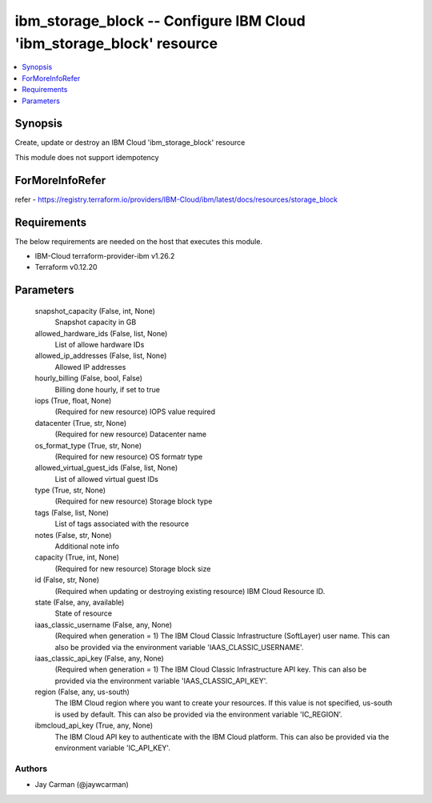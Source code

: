 
ibm_storage_block -- Configure IBM Cloud 'ibm_storage_block' resource
=====================================================================

.. contents::
   :local:
   :depth: 1


Synopsis
--------

Create, update or destroy an IBM Cloud 'ibm_storage_block' resource

This module does not support idempotency


ForMoreInfoRefer
----------------
refer - https://registry.terraform.io/providers/IBM-Cloud/ibm/latest/docs/resources/storage_block

Requirements
------------
The below requirements are needed on the host that executes this module.

- IBM-Cloud terraform-provider-ibm v1.26.2
- Terraform v0.12.20



Parameters
----------

  snapshot_capacity (False, int, None)
    Snapshot capacity in GB


  allowed_hardware_ids (False, list, None)
    List of allowe hardware IDs


  allowed_ip_addresses (False, list, None)
    Allowed IP addresses


  hourly_billing (False, bool, False)
    Billing done hourly, if set to true


  iops (True, float, None)
    (Required for new resource) IOPS value required


  datacenter (True, str, None)
    (Required for new resource) Datacenter name


  os_format_type (True, str, None)
    (Required for new resource) OS formatr type


  allowed_virtual_guest_ids (False, list, None)
    List of allowed virtual guest IDs


  type (True, str, None)
    (Required for new resource) Storage block type


  tags (False, list, None)
    List of tags associated with the resource


  notes (False, str, None)
    Additional note info


  capacity (True, int, None)
    (Required for new resource) Storage block size


  id (False, str, None)
    (Required when updating or destroying existing resource) IBM Cloud Resource ID.


  state (False, any, available)
    State of resource


  iaas_classic_username (False, any, None)
    (Required when generation = 1) The IBM Cloud Classic Infrastructure (SoftLayer) user name. This can also be provided via the environment variable 'IAAS_CLASSIC_USERNAME'.


  iaas_classic_api_key (False, any, None)
    (Required when generation = 1) The IBM Cloud Classic Infrastructure API key. This can also be provided via the environment variable 'IAAS_CLASSIC_API_KEY'.


  region (False, any, us-south)
    The IBM Cloud region where you want to create your resources. If this value is not specified, us-south is used by default. This can also be provided via the environment variable 'IC_REGION'.


  ibmcloud_api_key (True, any, None)
    The IBM Cloud API key to authenticate with the IBM Cloud platform. This can also be provided via the environment variable 'IC_API_KEY'.













Authors
~~~~~~~

- Jay Carman (@jaywcarman)

